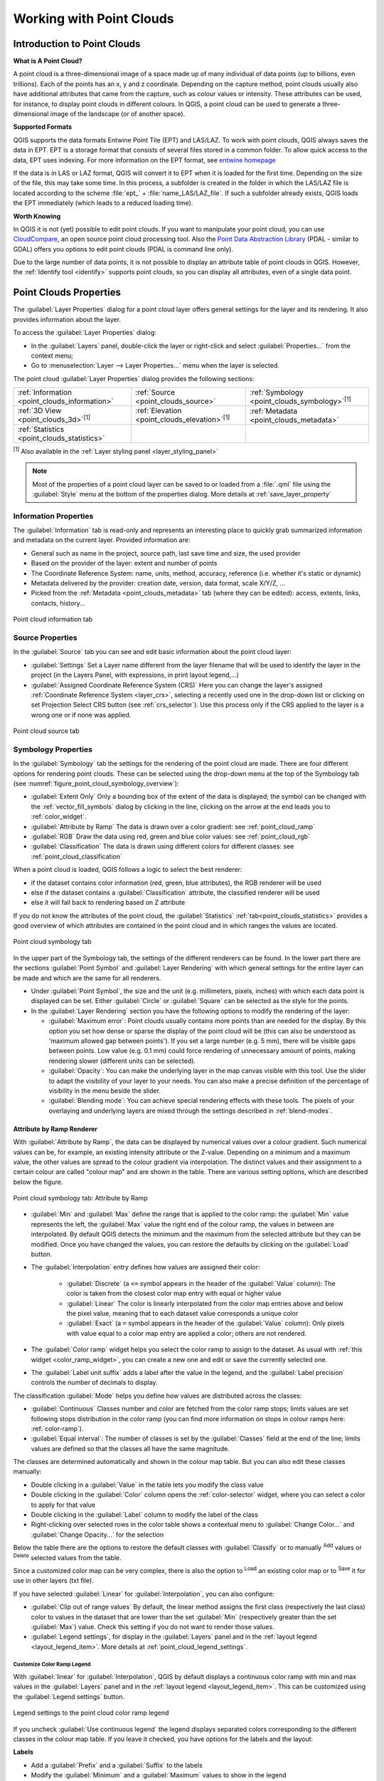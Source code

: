 .. index:: Point cloud
.. _working_with_point_clouds:

**************************
Working with Point Clouds
**************************


.. only:: html

   .. contents::
      :local:

.. _point_clouds_introduction:

Introduction to Point Clouds
============================

**What is A Point Cloud?**

A point cloud is a three-dimensional image of a space made up of many
individual of data points (up to billions, even trillions). Each of the
points has an x, y and z coordinate. Depending on the capture method, point
clouds usually also have additional attributes that came from the capture,
such as colour values or intensity. These attributes can be used, for
instance, to display point clouds in different colours. In QGIS, a point
cloud can be used to generate a three-dimensional image of the landscape
(or of another space).

**Supported Formats**

QGIS supports the data formats Entwine Point Tile (EPT) and LAS/LAZ. To
work with point clouds, QGIS always saves the data in EPT. EPT is a storage
format that consists of several files stored in a common folder. To allow
quick access to the data, EPT uses indexing. For more information on the EPT
format, see `entwine homepage <https://entwine.io/entwine-point-tile.html>`_

If the data is in LAS or LAZ format, QGIS will convert it to EPT when it is
loaded for the first time. Depending on the size of the file, this may take
some time. In this process, a subfolder is created in the folder in which
the LAS/LAZ file is located according to the scheme
:file:`ept_` + :file:`name_LAS/LAZ_file`. If such a subfolder already exists,
QGIS loads the EPT immediately (which leads to a reduced loading time).

**Worth Knowing**

In QGIS it is not (yet) possible to edit point clouds. If you want to manipulate
your point cloud, you can use `CloudCompare <https://www.cloudcompare.org/>`_,
an open source point cloud processing tool. Also the
`Point Data Abstraction Library <https://pdal.io>`_ (PDAL - similar to GDAL)
offers you options to edit point clouds (PDAL is command line only).

Due to the large number of data points, it is not possible to display an
attribute table of point clouds in QGIS. However, the |identify|
:ref:`Identify tool <identify>` supports point clouds, so you can display all
attributes, even of a single data point.



.. _`point_clouds_properties`:

Point Clouds Properties
=======================
The :guilabel:`Layer Properties` dialog for a point cloud layer offers
general settings for the layer and its rendering. It also provides
information about the layer.

To access the :guilabel:`Layer Properties` dialog:

* In the :guilabel:`Layers` panel, double-click the layer or right-click
  and select :guilabel:`Properties...` from the context menu;
* Go to :menuselection:`Layer --> Layer Properties...` menu when the layer
  is selected.

The point cloud :guilabel:`Layer Properties` dialog provides the
following sections:

.. list-table::

   * - |metadata| :ref:`Information <point_clouds_information>`
     - |system| :ref:`Source <point_clouds_source>`
     - |symbology| :ref:`Symbology <point_clouds_symbology>`:sup:`[1]`
   * - |3d| :ref:`3D View <point_clouds_3d>`:sup:`[1]`
     - |elevationScale| :ref:`Elevation <point_clouds_elevation>`:sup:`[1]`
     - |editMetadata| :ref:`Metadata <point_clouds_metadata>`
   * - |basicStatistics| :ref:`Statistics <point_clouds_statistics>`
     -
     -

:sup:`[1]` Also available in the :ref:`Layer styling panel <layer_styling_panel>`

.. note:: Most of the properties of a point cloud layer can be saved
  to or loaded from a :file:`.qml` file using the :guilabel:`Style` menu
  at the bottom of the properties dialog. More details
  at :ref:`save_layer_property`



.. _point_clouds_information:

Information Properties
----------------------

The |metadata| :guilabel:`Information` tab is read-only and represents an
interesting place to quickly grab summarized information and metadata on
the current layer. Provided information are:

* General such as name in the project, source path, last save time and size,
  the used provider
* Based on the provider of the layer: extent and number of points
* The Coordinate Reference System: name, units, method, accuracy, reference
  (i.e. whether it's static or dynamic)
* Metadata delivered by the provider: creation date, version, data format,
  scale X/Y/Z, ...
* Picked from the |editMetadata| :ref:`Metadata <point_clouds_metadata>` tab
  (where they can be edited): access, extents, links, contacts, history...


.. _figure_point_cloud_information:

.. figure:: img/point_cloud_information.png
   :align: center

   Point cloud information tab



.. _point_clouds_source:

Source Properties
-----------------

In the |system| :guilabel:`Source` tab you can see and edit basic
information about the point cloud layer:  

* :guilabel:`Settings` Set a Layer name different from the layer
  filename that will be used to identify the layer in the project
  (in the Layers Panel, with expressions, in print layout legend,...)
* :guilabel:`Assigned Coordinate Reference System (CRS)` Here you
  can change the layer's assigned
  :ref:`Coordinate Reference System <layer_crs>`, selecting a
  recently used one in the drop-down list or clicking on |setProjection|
  set Projection Select CRS button (see :ref:`crs_selector`). Use
  this process only if the CRS applied to the layer is a wrong
  one or if none was applied.


.. _figure_point_cloud_source:

.. figure:: img/point_cloud_source.png
   :align: center

   Point cloud source tab



.. _point_clouds_symbology:

Symbology Properties
--------------------

In the |symbology| :guilabel:`Symbology` tab the settings for the
rendering of the point cloud are made. There are four different options
for rendering point clouds. These can be selected using the drop-down
menu at the top of the Symbology tab
(see :numref:`figure_point_cloud_symbology_overview`):

* |pointCloudExtent| :guilabel:`Extent Only` Only a bounding box of the extent
  of the data is displayed; the symbol can be changed with the
  :ref:`vector_fill_symbols` dialog by clicking in the line, clicking on the
  |browserCollapse| arrow at the end leads you to :ref:`color_widget`.
* |singlebandPseudocolor| :guilabel:`Attribute by Ramp` The data is drawn over
  a color gradient: see :ref:`point_cloud_ramp`
* |multibandColor| :guilabel:`RGB` Draw the data using red, green and blue
  color values: see :ref:`point_cloud_rgb`
* |paletted| :guilabel:`Classification` The data is drawn using different colors
  for different classes: see :ref:`point_cloud_classification`

When a point cloud is loaded, QGIS follows a logic to select the best
renderer:

* if the dataset contains color information (red, green, blue
  attributes), the RGB renderer will be used
* else if the dataset contains a :guilabel:`Classification` attribute, the
  classified renderer will be used
* else it will fall back to rendering based on Z attribute


If you do not know the attributes of the point cloud, the |basicStatistics|
:guilabel:`Statistics` :ref:`tab<point_clouds_statistics>` provides a good
overview of which attributes are contained in the point cloud and in which
ranges the values are located.


.. _figure_point_cloud_symbology_overview:

.. figure:: img/point_cloud_symbology_overview.png
   :align: center

   Point cloud symbology tab


In the upper part of the Symbology tab, the settings of the different
renderers can be found. In the lower part there are the sections
:guilabel:`Point Symbol` and :guilabel:`Layer Rendering` with which general
settings for the entire layer can be made and which are the same for all
renderers.

* Under :guilabel:`Point Symbol`, the size and the unit (e.g. millimeters,
  pixels, inches) with which each data point is displayed can be set. Either
  :guilabel:`Circle` or :guilabel:`Square` can be selected as the style for
  the points.

* In the :guilabel:`Layer Rendering` section you have the following options
  to modify the rendering of the layer:

  .. _`point_clouds_symbology_maxerror`:

  * :guilabel:`Maximum error`: Point clouds usually contains more points than
    are needed for the display. By this option you set how dense or sparse the
    display of the point cloud will be (this can also be understood as 'maximum
    allowed gap between points'). If you set a large number (e.g. 5 mm), there
    will be visible gaps between points. Low value (e.g. 0.1 mm) could force
    rendering of unnecessary amount of points, making rendering slower (different
    units can be selected).

  * :guilabel:`Opacity`: You can make the underlying layer in the map
    canvas visible with this tool. Use the slider to adapt the visibility of
    your layer to your needs. You can also make a precise definition of the
    percentage of visibility in the menu beside the slider.

  * :guilabel:`Blending mode`: You can achieve special rendering effects with
    these tools. The pixels of your overlaying and underlying layers are mixed
    through the settings described in :ref:`blend-modes`.



.. _point_cloud_ramp:

Attribute by Ramp Renderer
..........................

With |singlebandPseudocolor| :guilabel:`Attribute by Ramp`, the data can be
displayed by numerical values over a colour gradient. Such numerical values
can be, for example, an existing intensity attribute or the Z-value. Depending
on a minimum and a maximum value, the other values are spread to the colour
gradient via interpolation. The distinct values and their assignment to a
certain colour are called "colour map" and are shown in the table. There are
various setting options, which are described below the figure.


.. _figure_point_cloud_attribute_by_ramp:

.. figure:: img/point_cloud_attribute_by_ramp.png
   :align: center

   Point cloud symbology tab: Attribute by Ramp


* :guilabel:`Min` and :guilabel:`Max` define the range that is applied to
  the color ramp: the :guilabel:`Min` value represents the left, the
  :guilabel:`Max` value the right end of the colour ramp, the values in
  between are interpolated. By default QGIS detects the minimum and the
  maximum from the selected attribute but they can be modified. Once you
  have changed the values, you can restore the defaults by clicking on
  the :guilabel:`Load` button.
* The :guilabel:`Interpolation` entry defines how values are
  assigned their color:

   * :guilabel:`Discrete` (a ``<=`` symbol appears in the header of the
     :guilabel:`Value` column): The color is taken from the closest color map
     entry with equal or higher value
   * :guilabel:`Linear` The color is linearly interpolated from the color map
     entries above and below the pixel value, meaning that to each dataset
     value corresponds a unique color
   * :guilabel:`Exact` (a ``=`` symbol appears in the header of the
     :guilabel:`Value` column): Only pixels with value equal to a color map
     entry are applied a color; others are not rendered.
* The :guilabel:`Color ramp` widget helps you select the color ramp to assign
  to the dataset. As usual with :ref:`this widget <color_ramp_widget>`,
  you can create a new one and edit or save the currently selected one.
* The :guilabel:`Label unit suffix` adds a label after the value in
  the legend, and the :guilabel:`Label precision` controls the number of
  decimals to display.

The classification :guilabel:`Mode` helps you define how values are distributed
across the classes:

* :guilabel:`Continuous` Classes number and color are fetched from
  the color ramp stops; limits values are set following stops distribution
  in the color ramp (you can find more information on stops in colour ramps
  here: :ref:`color-ramp`).
* :guilabel:`Equal interval`: The number of classes is set by the
  :guilabel:`Classes` field at the end of the line; limits values are defined
  so that the classes all have the same magnitude.

The classes are determined automatically and shown in the colour map table.
But you can also edit these classes manually:

* Double clicking in a :guilabel:`Value` in the table lets you modify the
  class value
* Double clicking in the :guilabel:`Color` column opens the
  :ref:`color-selector` widget, where you can select a color to apply for
  that value
* Double clicking in the :guilabel:`Label` column to modify the label of
  the class
* Right-clicking over selected rows in the color table shows a contextual
  menu to :guilabel:`Change Color...` and :guilabel:`Change Opacity...`
  for the selection

Below the table there are the options to restore the default classes with
:guilabel:`Classify` or to manually |symbologyAdd| :sup:`Add` values or
|symbologyRemove| :sup:`Delete` selected values from the table.

Since a customized color map can be very complex, there is also the option to
|fileOpen| :sup:`Load` an existing color map or to |fileSaveAs| :sup:`Save` it for use in
other layers (txt file).

If you have selected :guilabel:`Linear` for :guilabel:`Interpolation`, you can
also configure:

* |checkbox| :guilabel:`Clip out of range values` By default, the linear
  method assigns the first class (respectively the last class) color to
  values in the dataset that are lower than the set :guilabel:`Min`
  (respectively greater than the set :guilabel:`Max`) value.
  Check this setting if you do not want to render those values.
* :guilabel:`Legend settings`, for display in the :guilabel:`Layers`
  panel and in the :ref:`layout legend <layout_legend_item>`.
  More details at :ref:`point_cloud_legend_settings`.



.. _point_cloud_legend_settings:

Customize Color Ramp Legend
^^^^^^^^^^^^^^^^^^^^^^^^^^^ 

With :guilabel:`linear` for :guilabel:`Interpolation`, QGIS by
default displays a continuous color ramp with min and max values in the
:guilabel:`Layers` panel and in the :ref:`layout legend <layout_legend_item>`. 
This can be customized using the :guilabel:`Legend settings` button.


.. _figure_point_cloud_legend_settings:

.. figure:: img/point_cloud_legend_settings.png
   :align: center

   Legend settings to the point cloud color ramp legend


If you uncheck |checkbox| :guilabel:`Use continuous legend` the legend
displays separated colors corresponding to the different classes in the
colour map table. If you leave it checked, you have options for the labels
and the layout:

**Labels**

* Add a :guilabel:`Prefix` and a :guilabel:`Suffix` to the labels
* Modify the :guilabel:`Minimum` and a :guilabel:`Maximum` values to show in
  the legend
* :ref:`Customize <number_formatting>` the :guilabel:`Number format`
* :ref:`Customize <text_format>` the :guilabel:`Text format` to use in the
  print layout legend.

**Layout**

* Control the :guilabel:`Orientation` of the legend color ramp; it can be
  :guilabel:`Vertical` or :guilabel:`Horizontal`
* Control the :guilabel:`Direction` of the values depending on the orientation:

  * If vertical, you can display the :guilabel:`Maximum on top`
    or the :guilabel:`Minimum on top`
  * If horizontal, you can display the :guilabel:`Maximum on right`
    or the :guilabel:`Minimum on right`



.. _point_cloud_rgb:

RGB Renderer
.............

With the |multibandColor| :guilabel:`RGB` renderer, three selected attributes
from the point cloud will be used as the red, green and blue component. If the
attributes are named accordingly, QGIS selects them automatically and fetches
:guilabel:`Min` and :guilabel:`Max` values for each band and scales the coloring
accordingly. However, it is also possible to modify the values manually.

A :guilabel:`Contrast enhancement` method can be applied to the values:
:guilabel:`No Enhancement`, :guilabel:`Stretch to MinMax`,
:guilabel:`Stretch and Clip to MinMax` and :guilabel:`Clip to MinMax`

.. note:: The :guilabel:`Contrast enhancement` tool is still under development.
  If you have problems with it, you should use the default setting
  :guilabel:`Stretch to MinMax`.


.. _figure_point_cloud_rgb:

.. figure:: img/point_cloud_rgb.png
   :align: center

   The point cloud RGB renderer



.. _point_cloud_classification:

Classification Renderer
........................

In the |paletted| :guilabel:`Classification` rendering, the point cloud is shown
differentiated by color on the basis of an attribute. Any type of attribute
can be used (numeric, string, ...). Point cloud data often includes a
field called :guilabel:`Classification`. This usually contains data determined
automatically by post-processing, e.g. about vegetation. With
:guilabel:`Attribute` you can select the field from the attribute table that
will be used for the classification. By default, QGIS uses the definitions of
the LAS specification (see table 'ASPRS Standard Point Classes' in the PDF on
`ASPRS home page <https://www.asprs.org/divisions-committees/lidar-division/laser-las-file-format-exchange-activities>`_).
However, the data may deviate from this schema; in case of doubt, the
definition must be requested from the data provider.


.. _figure_point_cloud_classification:

.. figure:: img/point_cloud_classification.png
   :align: center

   The point cloud classification renderer


In the table all used values are displayed with the corresponding colour and
legend. At the beginning of each row there is a |checkbox| check box; if it is
unchecked, this value is no longer shown on the map. With double click in the
table, the :guilabel:`Color`, the :guilabel:`Value` and the :guilabel:`Legend`
can be modified (for the colour, the :ref:`color-selector` widget opens).

Below the table there are buttons with which you can change the default
classes generated by QGIS:

* With the :guilabel:`Classify` button the data can be classified automatically:
  all values that occur in the attributes and are not yet present in the table
  are added
* With |symbologyAdd| and |symbologyRemove|, values can be added or removed
  manually
* :guilabel:`Delet All` removes all values from the table



.. _point_clouds_3d:

3D View Properties
--------------------

In the |3d| :guilabel:`3D View` tab you can make the settings for the rendering
of the point cloud in 3D maps. There are five options that can be selected from
the drop down menu at the top of the tab. The last three options are identical
to those in the Symbology tab: 

* :guilabel:`No Rendering` Data are not displayed
* |singleColor| :guilabel:`Single Color` All points are displayed in the same
  colour regardless of attributes, clicking in the line takes you to the
  :ref:`color-selector` widget, clicking on the |browserCollapse| arrow at the
  end opens :ref:`color_widget`
* |singlebandPseudocolor| :guilabel:`Attribute by Ramp` See
  :ref:`point_cloud_ramp`
* |multibandColor| :guilabel:`RGB` See :ref:`point_cloud_rgb`
* |paletted| :guilabel:`Classification` See :ref:`point_cloud_classification`


.. _figure_point_cloud_3d_view:

.. figure:: img/point_cloud_3d_view.png
   :align: center

   The point cloud 3D view tab with the classification renderer


In the lower part of the |3d| :guilabel:`3D View` tab you can find the
:guilabel:`Point Symbol` section. Here you can make general settings for the
entire layer which are the same for all renderers. There are the following
options:

* :guilabel:`Point size` The size (in pixels) with which each data point is
  displayed can be set
* :guilabel:`Maximum screen space error` By this option you set how dense or
  sparse the display of the point cloud will be (in pixels). If you set a large
  number (e.g. 10), there will be visible gaps between points; low value
  (e.g. 0) could force rendering of unnecessary amount of points, making
  rendering slower (more details you can find at :ref:`point_clouds_symbology`
  > :guilabel:`Maximum error`).
* :guilabel:`Point budget` To avoid long rendering you can set the maximum
  number of points that will be rendered
* :guilabel:`Point cloud size` For your information only, the total number of
  points is shown here
* |checkbox| :guilabel:`Show bounding boxes` Especially useful for debugging:
  shows bounding boxes of nodes in hierarchy



.. _point_clouds_elevation:

Elevation Properties
--------------------

In the |elevationScale| :guilabel:`Elevation` tab you can set corrections for
the Z-values of the data. This may be necessary to adjust the elevation of
the data in 3D maps. There are two setting options:

* You can set a :guilabel:`scale`: If a 10 is entered here, the data is
  displayed at a height scale of 1:10
* An :guilabel:`offset` to the z-level can be entered. For example, the
  lowest z-value contained in the data can be used as this value. This can
  be done automatically with the |refresh| refresh button at the end of
  the line.


..  _figure_point_cloud_elevation:

.. figure:: img/point_cloud_elevation.png
   :align: center

   The point cloud elevation tab



.. _point_clouds_metadata:

Metadata Properties
--------------------

The |editMetadata| :guilabel:`Metadata` tab provides you with options
to create and edit a metadata report on your layer.
See :ref:`metadatamenu` for more information.



..  _figure_point_cloud_metadata:

.. figure:: img/point_cloud_metadata.png
   :align: center

   The point cloud metadata tab



.. _point_clouds_statistics:

Statistics Properties
---------------------

In the |basicStatistics| :guilabel:`Statistics` tab you can get an overview of
the attributes of your point cloud and their distribution.

At the top you will find the section :guilabel:`Attribute Statistics`. Here
all attributes contained in the point cloud are listed, as well as some of
their statistical values: :guilabel:`Minimum`, :guilabel:`Maximum`,
:guilabel:`Mean`, :guilabel:`Standard Deviation`

If there is an attribute :guilabel:`Classification`, then there is another
table in the lower section. Here all values contained in the attribute are
listed, as well as their absolute :guilabel:`Count` and relative :guilabel:`%`
abundance.


.. _figure_point_cloud_statistics:

.. figure:: img/point_cloud_statistics.png
   :align: center

   The point cloud statistics tab






.. Substitutions definitions - AVOID EDITING PAST THIS LINE
   This will be automatically updated by the find_set_subst.py script.
   If you need to create a new substitution manually,
   please add it also to the substitutions.txt file in the
   source folder.

.. |3d| image:: /static/common/3d.png
   :width: 1.5em
.. |basicStatistics| image:: /static/common/mAlgorithmBasicStatistics.png
   :width: 1.5em
.. |browserCollapse| image:: /static/common/browser_collapse.png
   :width: 1.5em
.. |checkbox| image:: /static/common/checkbox.png
   :width: 1.3em
.. |editMetadata| image:: /static/common/editmetadata.png
   :width: 1.2em
.. |elevationScale| image:: /static/common/elevationScale.png
   :width: 1.7em
.. |fileOpen| image:: /static/common/mActionFileOpen.png
   :width: 1.5em
.. |fileSaveAs| image:: /static/common/mActionFileSaveAs.png
   :width: 1.5em
.. |identify| image:: /static/common/mActionIdentify.png
   :width: 1.5em
.. |metadata| image:: /static/common/metadata.png
   :width: 1.5em
.. |multibandColor| image:: /static/common/multibandColor.png
   :width: 1.5em
.. |paletted| image:: /static/common/paletted.png
   :width: 1.5em
.. |pointCloudExtent| image:: /static/common/pointCloudExtent.png
   :width: 1.5em
.. |refresh| image:: /static/common/mActionRefresh.png
   :width: 1.3em
.. |setProjection| image:: /static/common/mActionSetProjection.png
   :width: 1.5em
.. |singleColor| image:: /static/common/singleColor.png
   :width: 1.5em
.. |singlebandPseudocolor| image:: /static/common/singlebandPseudocolor.png
   :width: 1.5em
.. |slider| image:: /static/common/slider.png
.. |symbology| image:: /static/common/symbology.png
   :width: 2em
.. |symbologyAdd| image:: /static/common/symbologyAdd.png
   :width: 1.3em
.. |symbologyRemove| image:: /static/common/symbologyRemove.png
   :width: 1.3em
.. |system| image:: /static/common/system.png
   :width: 1.7em
